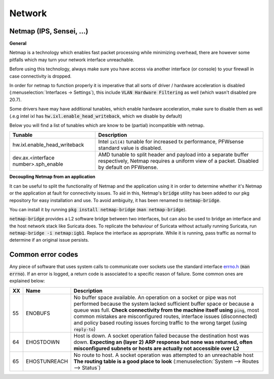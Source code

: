 ====================================
Network
====================================


---------------------------------
Netmap (IPS, Sensei, ...)
---------------------------------

**General**

Netmap is a technology which enables fast packet processing while minimizing overhead, there are however some pitfalls
which may turn your network interface unreachable.

Before using this technology, always make sure you have access via another interface (or console) to your firewall
in case connectivity is dropped.

In order for netmap to function properly it is imperative that all sorts of driver / hardware  acceleration is disabled
(:menuselection:`Interfaces -> Settings`), this include :code:`VLAN Hardware Filtering` as well (which wasn't disabled pre 20.7).

Some drivers have may have additional tunables, which enable hardware acceleration, make sure to disable them as well
(.e.g intel ixl has :code:`hw.ixl.enable_head_writeback`, which we disable by default)

Below you will find a list of tunables which are know to be (partial) incompatible with netmap.

=========================================== =================================================================================
Tunable                                     Description
=========================================== =================================================================================
hw.ixl.enable_head_writeback                Intel :code:`ixl(4)` tunable for increased tx performance,
                                            PFWsense standard value is disabled.
dev.ax.<interface number>.sph_enable        AMD tunable to split header and payload into a separate buffer respectively,
                                            Netmap requires a uniform view of a packet. Disabled by default
                                            on PFWsense.
=========================================== =================================================================================

**Decoupling Netmap from an application**

It can be useful to split the functionality of Netmap and the application using it in order to determine whether it's
Netmap or the application at fault for connectivity issues. To aid in this, Netmap's :code:`bridge` utility has been
added to our pkg repository for easy installation and use. To avoid ambiguity, it has been renamed to :code:`netmap-bridge`.

You can install it by running :code:`pkg install netmap-bridge` (:code:`man netmap-bridge`).

:code:`netmap-bridge` provides a L2 software bridge between two interfaces, but can also be used to bridge an interface
and the host network stack like Suricata does. To replicate the behaviour of Suricata without actually running Suricata, run
:code:`netmap-bridge -i netmap:igb1`. Replace the interface as appropriate. While it is running, pass traffic as normal to 
determine if an original issue persists.

.. _errno:

---------------------------------
Common error codes
---------------------------------

Any piece of software that uses system calls to communicate over sockets use the standard interface 
`errno.h <https://github.com/pfwsense/src/blob/master/sys/sys/errno.h>`__ (:code:`man errno`). If an error
is logged, a return code is associated to a specific reason of failure. Some common ones are explained below:

======  ==================== =================================================================================
XX      Name                 Description
======  ==================== =================================================================================
55      ENOBUFS              No buffer space available. An operation on a socket or pipe was not performed
                             because the system lacked sufficient buffer space or because a queue was full.
                             **Check connectivity from the machine itself using** :code:`ping`, most common
                             mistakes are misconfigured routes, interface issues (disconnected) and
                             policy based routing issues forcing traffic to the wrong target
                             (using :code:`reply-to`)
64      EHOSTDOWN            Host is down. A socket operation failed because the destination host was down.
                             **Expecting an (layer 2) ARP response but none was returned, often misconfigured
                             subnets or hosts are actually not accessible over L2**
65      EHOSTUNREACH         No route to host. A socket operation was attempted to an unreachable host
                             **The routing table is a good place to look**
                             (:menuselection:`System --> Routes --> Status`)
======  ==================== =================================================================================
